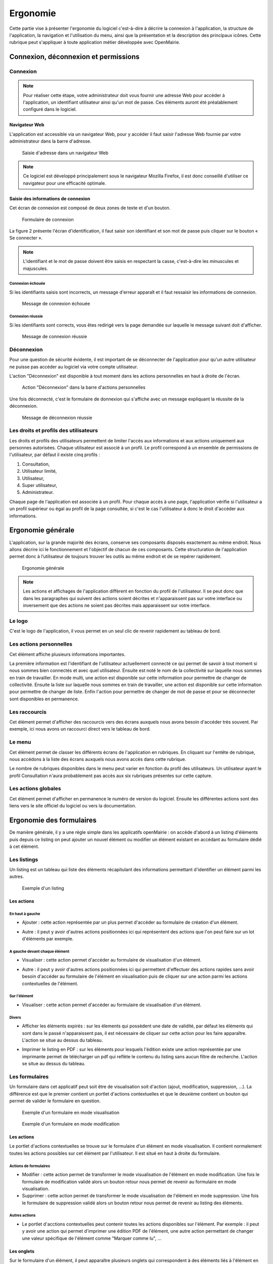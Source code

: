 .. _ergonomie:

#########
Ergonomie
#########

Cette partie vise à présenter l'ergonomie du logiciel c'est-à-dire à décrire la
connexion à l'application, la structure de l'application, la navigation et
l'utilisation du menu, ainsi que la présentation et la description des
principaux icônes. Cette rubrique peut s'appliquer à toute application métier
développée avec OpenMairie.


*************************************
Connexion, déconnexion et permissions
*************************************


Connexion
#########

.. note::

   Pour réaliser cette étape, votre administrateur doit vous fournir une
   adresse Web pour accéder à l'application, un identifiant utilisateur ainsi
   qu'un mot de passe. Ces éléments auront été préalablement configuré dans
   le logiciel.


==============
Navigateur Web
==============

L'application est accessible via un navigateur Web, pour y accéder il faut
saisir l'adresse Web fournie par votre administrateur dans la barre d'adresse.

.. figure:: opencimetiere--ergonomie-navigateur.png

    Saisie d'adresse dans un navigateur Web

.. note::

    Ce logiciel est développé principalement sous le navigateur Mozilla Firefox,
    il est donc conseillé d'utiliser ce navigateur pour une efficacité optimale.


====================================
Saisie des informations de connexion
====================================

Cet écran de connexion est composé de deux zones de texte et d'un bouton.

.. figure:: opencimetiere--ergonomie-formulaire-connexion.png

    Formulaire de connexion

La figure 2 présente l'écran d'identification, il faut saisir son identifiant et
son mot de passe puis cliquer sur le bouton « Se connecter ».

.. note::

    L'identifiant et le mot de passe doivent être saisis en respectant la
    casse, c'est-à-dire les minuscules et majuscules.


Connexion échouée
-----------------

Si les identifiants saisis sont incorrects, un message d'erreur apparaît et il
faut ressaisir les informations de connexion.

.. figure:: opencimetiere--ergonomie-connexion-message-erreur.png

    Message de connexion échouée


Connexion réussie
-----------------

Si les identifiants sont corrects, vous êtes redirigé vers la page demandée sur
laquelle le message suivant doit d'afficher.

.. figure:: opencimetiere--ergonomie-connexion-message-ok.png
    
    Message de connexion réussie




Déconnexion
###########

Pour une question de sécurité évidente, il est important de se déconnecter de
l'application pour qu'un autre utilisateur ne puisse pas accéder au logiciel
via votre compte utilisateur.

L'action "Déconnexion" est disponible à tout moment dans les actions
personnelles en haut à droite de l'écran.

.. figure:: opencimetiere--ergonomie-deconnexion-action.png

   Action "Déconnexion" dans la barre d'actions personnelles

Une fois déconnecté, c'est le formulaire de donnexion qui s'affiche avec un
message expliquant la réussite de la déconnexion.

.. figure:: opencimetiere--ergonomie-deconnexion-message-ok.png
    
    Message de déconnexion réussie



Les droits et profils des utilisateurs
######################################

Les droits et profils des utilisateurs permettent de limiter l'accès aux
informations et aux actions uniquement aux personnes autorisées. Chaque
utilisateur est associé à un profil. Le profil correspond à un ensemble
de permissions de l'utilisateur, par défaut il existe cinq profils :

#. Consultation,

#. Utilisateur limité,

#. Utilisateur,

#. Super utilisateur,

#. Administrateur.

Chaque page de l'application est associée à un profil. Pour chaque accès à une
page, l'application vérifie si l'utilisateur a un profil supérieur ou égal au
profil de la page consultée, si c'est le cas l'utilisateur à donc le droit
d'accéder aux informations.


******************
Ergonomie générale
******************

L'application, sur la grande majorité des écrans, conserve ses composants
disposés exactement au même endroit. Nous allons décrire ici le fonctionnement
et l'objectif de chacun de ces composants. Cette structuration de l'application
permet donc à l’utilisateur de toujours trouver les outils au même endroit
et de se repérer rapidement.

.. figure:: opencimetiere--ergonomie-generale-detail.png
    
    Ergonomie générale

.. note::

    Les actions et affichages de l'application diffèrent en fonction du profil
    de l'utilisateur. Il se peut donc que dans les paragraphes qui suivent
    des actions soient décrites et n'apparaissent pas sur votre interface
    ou inversement que des actions ne soient pas décrites mais apparaissent sur
    votre interface.

Le logo
#######

C'est le logo de l'application, il vous permet en un seul clic de revenir
rapidement au tableau de bord.


Les actions personnelles
########################

Cet élément affiche plusieurs informations importantes.

La première information est l'identifiant de l'utilisateur actuellement
connecté ce qui permet de savoir à tout moment si nous sommes bien connectés
et avec quel utilisateur. Ensuite est noté le nom de la collectivité sur
laquelle nous sommes en train de travailler. En mode multi, une action est
disponible sur cette information pour permettre de changer de collectivité.
Ensuite la liste sur laquelle nous sommes en train de travailler, une action
est disponible sur cette information pour permettre de changer de liste.
Enfin l'action pour permettre de changer de mot de passe et pour se déconnecter
sont disponibles en permanence.


Les raccourcis
##############

Cet élément permet d'afficher des raccourcis vers des écrans auxquels nous
avons besoin d'accéder très souvent. Par exemple, ici nous avons un 
raccourci direct vers le tableau de bord.


Le menu
#######

Cet élément permet de classer les différents écrans de l'application en
rubriques. En cliquant sur l'entête de rubrique, nous accédons à la liste des
écrans auxquels nous avons accès dans cette rubrique.

Le nombre de rubriques disponibles dans le menu peut varier en fonction du
profil des utilisateurs. Un utilisateur ayant le profil Consultation n'aura
probablement pas accès aux six rubriques présentes sur cette capture. 



Les actions globales
####################

Cet élément permet d'afficher en permanence le numéro de version du logiciel.
Ensuite les différentes actions sont des liens vers le site officiel du
logiciel ou vers la documentation.



*************************
Ergonomie des formulaires
*************************

De manière générale, il y a une règle simple dans les applicatifs openMairie :
on accède d'abord à un listing d'éléments puis depuis ce listing on peut
ajouter un nouvel élément ou modifier un élément existant en accédant au
formulaire dédié à cet élément.

Les listings
############

Un listing est un tableau qui liste des éléments récapitulant des informations
permettant d'identifier un élément parmi les autres.

.. figure:: opencimetiere--ergonomie-listing.png
    
    Exemple d'un listing

===========
Les actions
===========

En haut à gauche
----------------

* Ajouter : cette action représentée par un plus permet d'accéder au formulaire
  de création d'un élément.
  
  |icone-ajouter|

* Autre : il peut y avoir d'autres actions positionnées ici qui représentent
  des actions que l'on peut faire sur un lot d'éléments par exemple.


A gauche devant chaque élément
------------------------------

* Visualiser : cette action permet d'accéder au formulaire de visualisation
  d'un élément.
  
  |icone-visualiser|

* Autre : il peut y avoir d'autres actions positionnées ici qui permettent
  d'effectuer des actions rapides sans avoir besoin d'accéder au formulaire
  de l'élément en visualisation puis de cliquer sur une action parmi les
  actions contextuelles de l'élément.


Sur l'élément
-------------

* Visualiser : cette action permet d'accéder au formulaire de visualisation
  d'un élément.


Divers
------

* Afficher les éléments expirés : sur les élements qui possèdent une date de
  validité, par défaut les éléments qui sont dans le passé n'apparaissent pas,
  il est nécessaire de cliquer sur cette action pour les faire apparaître.
  L'action se situe au dessus du tableau.

* Imprimer le listing en PDF : sur les éléments pour lesquels l'édition existe
  une action représentée par une imprimante permet de télécharger un pdf qui
  reflète le contenu du listing sans aucun filtre de recherche. L'action se
  situe au dessus du tableau.
  
  |icone-edition-pdf|


Les formulaires
###############

Un formulaire dans cet applicatif peut soit être de visualisation soit d'action
(ajout, modification, suppression, ...). La différence est que le premier
contient un portlet d'actions contextuelles et que le deuxième contient un
bouton qui permet de valider le formulaire en question.

.. figure:: opencimetiere--ergonomie-formulaire-visualiser.png
    
    Exemple d'un formulaire en mode visualisation


.. figure:: opencimetiere--ergonomie-formulaire-modifier.png
    
    Exemple d'un formulaire en mode modification

===========
Les actions
===========

Le portlet d'actions contextuelles se trouve sur le formulaire d'un élément
en mode visualisation. Il contient normalement toutes les actions possibles sur
cet élément par l'utilisateur. Il est situé en haut à droite du formulaire.


Actions de formulaires
----------------------

* Modifier : cette action permet de transformer le mode visualisation de
  l'élément en mode modification. Une fois le formulaire de modification validé
  alors un bouton retour nous permet de revenir au formulaire en mode
  visualisation.

* Supprimer : cette action permet de transformer le mode visualisation de
  l'élément en mode suppression. Une fois le formulaire de suppression validé
  alors un bouton retour nous permet de revenir au listing des éléments.


Autres actions
--------------

* Le portlet d'acctions contextuelles peut contenir toutes les actions
  disponibles sur l'élément. Par exemple : il peut y avoir une action qui
  permet d'imprimer une édition PDF de l'élément, une autre action permettant
  de changer une valeur spécifique de l'élément comme "Marquer comme lu", ...

===========
Les onglets
===========

Sur le formulaire d'un élément, il peut apparaître plusieurs onglets qui
correspondent à des éléments liés à l'élément en cours. Un onglet présente un
listing de ces éléments liés avec des actions qui permettent également d'accéder
à des formulaires sur ces éléments liés.

Par exemple sur l'image suivante, on peut voir sur le "profil" un onglet
"tableau de bord" qui liste les tableaux de bord liés au profil utilisateur.

.. figure:: opencimetiere--ergonomie-formulaire-onglet-listing.png
    
    Exemple d'un onglet sur un formulaire



.. |icone-edition-pdf| image:: opencimetiere--icone-edition-pdf.png
.. |icone-ajouter| image:: opencimetiere--icone-ajouter.png
.. |icone-visualiser| image:: opencimetiere--icone-visualiser.png
